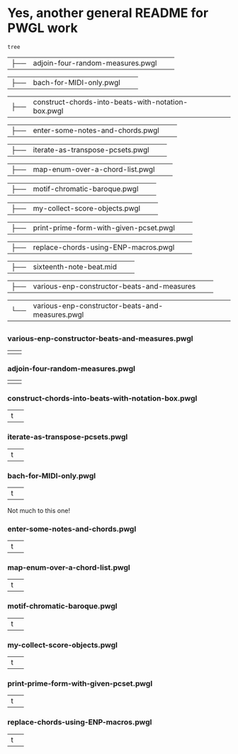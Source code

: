 * Yes, another general README for PWGL work
#+begin_src shell
tree
#+end_src

#+RESULTS:
| 0   |                                                    |    |       |
| ├── | README.org                                         |    |       |
| ├── | adjoin-four-random-measures.pwgl                   |    |       |
| ├── | bach-for-MIDI-only.pwgl                            |    |       |
| ├── | construct-chords-into-beats-with-notation-box.pwgl |    |       |
| ├── | enter-some-notes-and-chords.pwgl                   |    |       |
| ├── | iterate-as-transpose-pcsets.pwgl                   |    |       |
| ├── | map-enum-over-a-chord-list.pwgl                    |    |       |
| ├── | motif-chromatic-baroque.pwgl                       |    |       |
| ├── | my-collect-score-objects.pwgl                      |    |       |
| ├── | print-prime-form-with-given-pcset.pwgl             |    |       |
| ├── | replace-chords-using-ENP-macros.pwgl               |    |       |
| ├── | sixteenth-note-beat.mid                            |    |       |
| ├── | various-enp-constructor-beats-and-measures         |    |       |
| └── | various-enp-constructor-beats-and-measures.pwgl    |    |       |
|     |                                                    |    |       |
| 0   | directories,                                       | 14 | files |


| ├── | adjoin-four-random-measures.pwgl                   |    |       |

| ├── | bach-for-MIDI-only.pwgl                            |    |       |

| ├── | construct-chords-into-beats-with-notation-box.pwgl |    |       |

| ├── | enter-some-notes-and-chords.pwgl                   |    |       |

| ├── | iterate-as-transpose-pcsets.pwgl                   |    |       |

| ├── | map-enum-over-a-chord-list.pwgl                    |    |       |

| ├── | motif-chromatic-baroque.pwgl                       |    |       |

| ├── | my-collect-score-objects.pwgl                      |    |       |

| ├── | print-prime-form-with-given-pcset.pwgl             |    |       |

| ├── | replace-chords-using-ENP-macros.pwgl               |    |       |

| ├── | sixteenth-note-beat.mid                            |    |       |

| ├── | various-enp-constructor-beats-and-measures         |    |       |

| └── | various-enp-constructor-beats-and-measures.pwgl    |    |       |

** 
*** various-enp-constructor-beats-and-measures.pwgl
|   |   |

*** adjoin-four-random-measures.pwgl
|   |   |

*** construct-chords-into-beats-with-notation-box.pwgl
| t |   |

*** iterate-as-transpose-pcsets.pwgl
| t |   |

*** bach-for-MIDI-only.pwgl
| t |   |
Not much to this one!
*** enter-some-notes-and-chords.pwgl
| t |   |

*** map-enum-over-a-chord-list.pwgl
| t |   |

*** motif-chromatic-baroque.pwgl
| t |   |

*** my-collect-score-objects.pwgl
| t |   |

*** print-prime-form-with-given-pcset.pwgl
| t |   |

*** replace-chords-using-ENP-macros.pwgl
| t |   |


